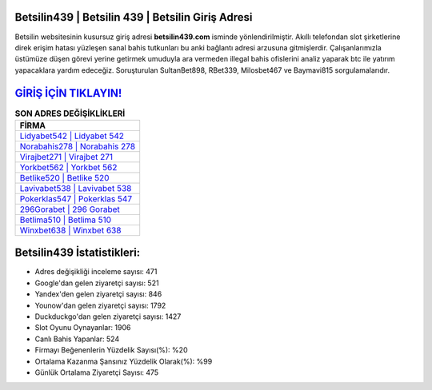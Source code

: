 ﻿Betsilin439 | Betsilin 439 | Betsilin Giriş Adresi
===================================

.. image:: images/betsilin-giris.jpg
   :width: 600
   
Betsilin websitesinin kusursuz giriş adresi **betsilin439.com** isminde yönlendirilmiştir. Akıllı telefondan slot şirketlerine direk erişim hatası yüzleşen sanal bahis tutkunları bu anki bağlantı adresi arzusuna gitmişlerdir. Çalışanlarımızla üstümüze düşen görevi yerine getirmek umuduyla ara vermeden illegal bahis ofislerini analiz yaparak btc ile yatırım yapacaklara yardım edeceğiz. Soruşturulan SultanBet898, RBet339, Milosbet467 ve Baymavi815 sorgulamalarıdır.

`GİRİŞ İÇİN TIKLAYIN! <https://urlday.cc/git>`_
==============

.. list-table:: **SON ADRES DEĞİŞİKLİKLERİ**
   :widths: 100
   :header-rows: 1

   * - FİRMA
   * - `Lidyabet542 | Lidyabet 542 <lidyabet542-lidyabet-542-lidyabet-giris-adresi.html>`_
   * - `Norabahis278 | Norabahis 278 <norabahis278-norabahis-278-norabahis-giris-adresi.html>`_
   * - `Virajbet271 | Virajbet 271 <virajbet271-virajbet-271-virajbet-giris-adresi.html>`_	 
   * - `Yorkbet562 | Yorkbet 562 <yorkbet562-yorkbet-562-yorkbet-giris-adresi.html>`_	 
   * - `Betlike520 | Betlike 520 <betlike520-betlike-520-betlike-giris-adresi.html>`_ 
   * - `Lavivabet538 | Lavivabet 538 <lavivabet538-lavivabet-538-lavivabet-giris-adresi.html>`_
   * - `Pokerklas547 | Pokerklas 547 <pokerklas547-pokerklas-547-pokerklas-giris-adresi.html>`_	 
   * - `296Gorabet | 296 Gorabet <296gorabet-296-gorabet-gorabet-giris-adresi.html>`_
   * - `Betlima510 | Betlima 510 <betlima510-betlima-510-betlima-giris-adresi.html>`_
   * - `Winxbet638 | Winxbet 638 <winxbet638-winxbet-638-winxbet-giris-adresi.html>`_
	 
Betsilin439 İstatistikleri:
===================================	 
* Adres değişikliği inceleme sayısı: 471
* Google'dan gelen ziyaretçi sayısı: 521
* Yandex'den gelen ziyaretçi sayısı: 846
* Younow'dan gelen ziyaretçi sayısı: 1792
* Duckduckgo'dan gelen ziyaretçi sayısı: 1427
* Slot Oyunu Oynayanlar: 1906
* Canlı Bahis Yapanlar: 524
* Firmayı Beğenenlerin Yüzdelik Sayısı(%): %20
* Ortalama Kazanma Şansınız Yüzdelik Olarak(%): %99
* Günlük Ortalama Ziyaretçi Sayısı: 475
